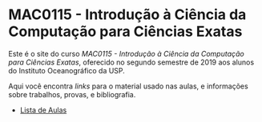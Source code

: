 #+STARTUP: overview indent inlineimages logdrawer
#+OPTIONS: toc:nil TeX:t LaTeX:t

* MAC0115 - Introdução à Ciência da Computação para Ciências Exatas
  Este é  o site  do curso  /MAC0115 -  Introdução à  Ciência da  Computação para
  Ciências Exatas/, oferecido no segundo semestre de 2019 aos alunos do Instituto
  Oceanográfico da USP.

  Aqui você  encontra /links/ para o  material usado nas aulas,  e informações sobre
  trabalhos, provas, e bibliografia.

  - [[file:aulas.html][Lista de Aulas]]
